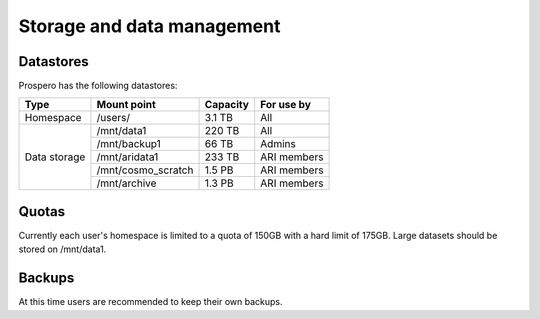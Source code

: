 Storage and data management
=====

Datastores
------------

Prospero has the following datastores:

+------------------------+---------------------+------------+-------------+
| Type                   | Mount point         | Capacity   | For use by  |
|                        |                     |            |             |
+========================+=====================+============+=============+
| Homespace              | /users/             | 3.1 TB     | All         |
+------------------------+---------------------+------------+-------------+
| Data storage           | /mnt/data1          | 220 TB     | All         |
+                        +---------------------+------------+-------------+
|                        | /mnt/backup1        | 66 TB      | Admins      |
+                        +---------------------+------------+-------------+
|                        | /mnt/aridata1       | 233 TB     | ARI members |
+                        +---------------------+------------+-------------+
|                        | /mnt/cosmo_scratch  | 1.5 PB     | ARI members |
+                        +---------------------+------------+-------------+
|                        | /mnt/archive        | 1.3 PB     | ARI members |
+------------------------+---------------------+------------+-------------+

Quotas
------------

Currently each user's homespace is limited to a quota of 150GB with a hard limit of 175GB. Large datasets should be stored on /mnt/data1. 

Backups
------------
At this time users are recommended to keep their own backups.
